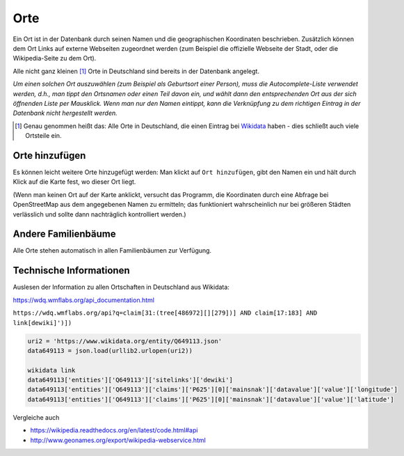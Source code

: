 .. _orte-chapter:

======================
Orte
======================

Ein Ort ist in der Datenbank durch seinen Namen und die geographischen
Koordinaten beschrieben. Zusätzlich können dem Ort Links auf externe Webseiten
zugeordnet werden (zum Beispiel die offizielle Webseite der Stadt, oder die
Wikipedia-Seite zu dem Ort).

Alle nicht ganz kleinen [#f1]_ Orte in Deutschland sind bereits in der Datenbank
angelegt.

*Um einen solchen Ort auszuwählen (zum Beispiel als Geburtsort einer Person),
muss die Autocomplete-Liste verwendet werden, d.h., man tippt den Ortsnamen oder
einen Teil davon ein, und wählt dann den entsprechenden Ort aus der sich
öffnenden Liste per Mausklick. Wenn man nur den Namen eintippt, kann die
Verknüpfung zu dem richtigen Eintrag in der Datenbank nicht hergestellt werden.*

.. [#f1] Genau genommen heißt das: Alle Orte in Deutschland, die einen Eintrag
         bei `Wikidata <http://wikidata.org>`__ haben - dies schließt auch viele
         Ortsteile ein.


.. _ort-hinzufuegen:

---------------
Orte hinzufügen
---------------

Es können leicht weitere Orte hinzugefügt werden: Man klickt auf ``Ort
hinzufügen``, gibt den Namen ein und hält durch Klick auf die Karte fest, wo
dieser Ort liegt.

(Wenn man keinen Ort auf der Karte anklickt, versucht das Programm, die
Koordinaten durch eine Abfrage bei OpenStreetMap aus dem angegebenen Namen zu
ermitteln; das funktioniert wahrscheinlich nur bei größeren Städten verlässlich
und sollte dann nachträglich kontrolliert werden.)


--------------------
Andere Familienbäume
--------------------

Alle Orte stehen automatisch in allen Familienbäumen zur Verfügung.



------------------------
Technische Informationen
------------------------


Auslesen der Information zu allen Ortschaften in Deutschland aus Wikidata:

https://wdq.wmflabs.org/api_documentation.html

``https://wdq.wmflabs.org/api?q=claim[31:(tree[486972][][279])] AND claim[17:183] AND link[dewiki]')])``


.. code::

    uri2 = 'https://www.wikidata.org/entity/Q649113.json'
    data649113 = json.load(urllib2.urlopen(uri2))

    wikidata link
    data649113['entities']['Q649113']['sitelinks']['dewiki']
    data649113['entities']['Q649113']['claims']['P625'][0]['mainsnak']['datavalue']['value']['longitude']
    data649113['entities']['Q649113']['claims']['P625'][0]['mainsnak']['datavalue']['value']['latitude']


Vergleiche auch

* https://wikipedia.readthedocs.org/en/latest/code.html#api
* http://www.geonames.org/export/wikipedia-webservice.html

